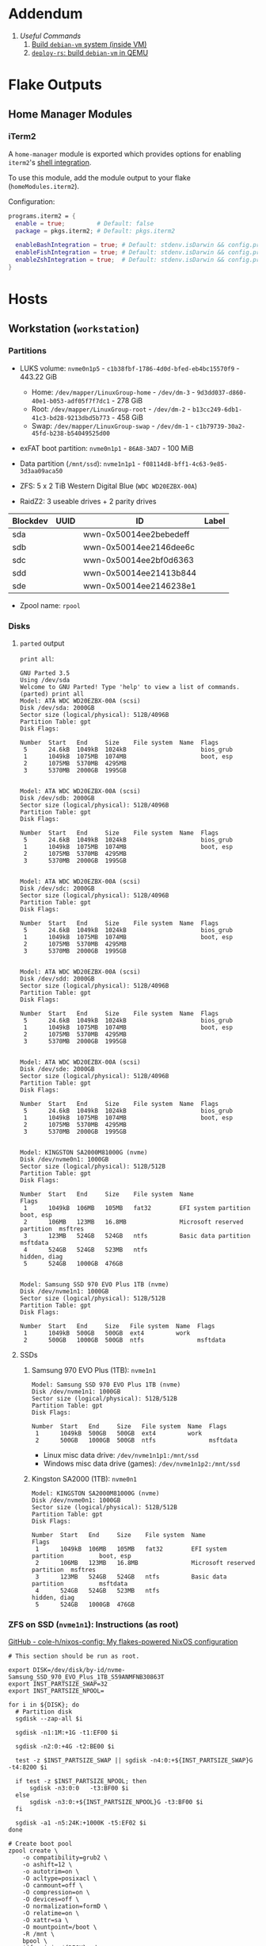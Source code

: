 * Addendum
1. [[*Useful Commands][Useful Commands]]
   1. [[#build-debian-vm][Build =debian-vm= system (inside VM)]]
   2. [[#deploy-rs-build][=deploy-rs=: build =debian-vm= in QEMU]]

* Flake Outputs

** Home Manager Modules

*** iTerm2

A ~home-manager~ module is exported which provides options for enabling ~iterm2~'s [[https://iterm2.com/documentation-shell-integration.html][shell integration]].

To use this module, add the module output to your flake (~homeModules.iterm2~).

Configuration:
#+begin_src nix
programs.iterm2 = {
  enable = true;         # Default: false
  package = pkgs.iterm2; # Default: pkgs.iterm2

  enableBashIntegration = true; # Default: stdenv.isDarwin && config.programs.bash.enable
  enableFishIntegration = true; # Default: stdenv.isDarwin && config.programs.fish.enable
  enableZshIntegration = true;  # Default: stdenv.isDarwin && config.programs.zsh.enable
}
#+end_src

* Hosts

** Workstation (~workstation~)
*** Partitions

- LUKS volume: ~nvme0n1p5~ - ~c1b38fbf-1786-4d0d-bfed-eb4bc15570f9~ - 443.22 GiB
  + Home: ~/dev/mapper/LinuxGroup-home~ - ~/dev/dm-3~ - ~9d3dd037-d860-40e1-b053-adf05f7f7dc1~ - 278 GiB
  + Root: ~/dev/mapper/LinuxGroup-root~  - ~/dev/dm-2~ - ~b13cc249-6db1-41c3-bd28-9213dbd5b773~ - 458 GiB
  + Swap: ~/dev/mapper/LinuxGroup-swap~ - ~/dev/dm-1~ - ~c1b79739-30a2-45fd-b238-b54049525d00~
- exFAT boot partition: ~nvme0n1p1~ - ~86A8-3AD7~ - 100 MiB
- Data partition (~/mnt/ssd~): ~nvme1n1p1~ - ~f08114d8-bff1-4c63-9e85-3d3aa09aca50~

- ZFS: 5 x 2 TiB Western Digital Blue (~WDC WD20EZBX-00A~)
- RaidZ2: 3 useable drives + 2 parity drives
| Blockdev | UUID | ID                     | Label |
|----------+------+------------------------+-------|
| sda      |      | wwn-0x50014ee2bebedeff |       |
| sdb      |      | wwn-0x50014ee2146dee6c |       |
| sdc      |      | wwn-0x50014ee2bf0d6363 |       |
| sdd      |      | wwn-0x50014ee21413b844 |       |
| sde      |      | wwn-0x50014ee2146238e1 |       |

- Zpool name: ~rpool~
*** Disks
**** ~parted~ output
~print all~:
#+begin_example
GNU Parted 3.5
Using /dev/sda
Welcome to GNU Parted! Type 'help' to view a list of commands.
(parted) print all
Model: ATA WDC WD20EZBX-00A (scsi)
Disk /dev/sda: 2000GB
Sector size (logical/physical): 512B/4096B
Partition Table: gpt
Disk Flags:

Number  Start   End     Size    File system  Name  Flags
 5      24.6kB  1049kB  1024kB                     bios_grub
 1      1049kB  1075MB  1074MB                     boot, esp
 2      1075MB  5370MB  4295MB
 3      5370MB  2000GB  1995GB


Model: ATA WDC WD20EZBX-00A (scsi)
Disk /dev/sdb: 2000GB
Sector size (logical/physical): 512B/4096B
Partition Table: gpt
Disk Flags:

Number  Start   End     Size    File system  Name  Flags
 5      24.6kB  1049kB  1024kB                     bios_grub
 1      1049kB  1075MB  1074MB                     boot, esp
 2      1075MB  5370MB  4295MB
 3      5370MB  2000GB  1995GB


Model: ATA WDC WD20EZBX-00A (scsi)
Disk /dev/sdc: 2000GB
Sector size (logical/physical): 512B/4096B
Partition Table: gpt
Disk Flags:

Number  Start   End     Size    File system  Name  Flags
 5      24.6kB  1049kB  1024kB                     bios_grub
 1      1049kB  1075MB  1074MB                     boot, esp
 2      1075MB  5370MB  4295MB
 3      5370MB  2000GB  1995GB


Model: ATA WDC WD20EZBX-00A (scsi)
Disk /dev/sdd: 2000GB
Sector size (logical/physical): 512B/4096B
Partition Table: gpt
Disk Flags:

Number  Start   End     Size    File system  Name  Flags
 5      24.6kB  1049kB  1024kB                     bios_grub
 1      1049kB  1075MB  1074MB                     boot, esp
 2      1075MB  5370MB  4295MB
 3      5370MB  2000GB  1995GB


Model: ATA WDC WD20EZBX-00A (scsi)
Disk /dev/sde: 2000GB
Sector size (logical/physical): 512B/4096B
Partition Table: gpt
Disk Flags:

Number  Start   End     Size    File system  Name  Flags
 5      24.6kB  1049kB  1024kB                     bios_grub
 1      1049kB  1075MB  1074MB                     boot, esp
 2      1075MB  5370MB  4295MB
 3      5370MB  2000GB  1995GB


Model: KINGSTON SA2000M81000G (nvme)
Disk /dev/nvme0n1: 1000GB
Sector size (logical/physical): 512B/512B
Partition Table: gpt
Disk Flags:

Number  Start   End     Size    File system  Name                          Flags
 1      1049kB  106MB   105MB   fat32        EFI system partition          boot, esp
 2      106MB   123MB   16.8MB               Microsoft reserved partition  msftres
 3      123MB   524GB   524GB   ntfs         Basic data partition          msftdata
 4      524GB   524GB   523MB   ntfs                                       hidden, diag
 5      524GB   1000GB  476GB


Model: Samsung SSD 970 EVO Plus 1TB (nvme)
Disk /dev/nvme1n1: 1000GB
Sector size (logical/physical): 512B/512B
Partition Table: gpt
Disk Flags:

Number  Start   End     Size   File system  Name  Flags
 1      1049kB  500GB   500GB  ext4         work
 2      500GB   1000GB  500GB  ntfs               msftdata
#+end_example

**** SSDs
***** Samsung 970 EVO Plus (1TB): ~nvme1n1~
#+begin_example
Model: Samsung SSD 970 EVO Plus 1TB (nvme)
Disk /dev/nvme1n1: 1000GB
Sector size (logical/physical): 512B/512B
Partition Table: gpt
Disk Flags:

Number  Start   End     Size   File system  Name  Flags
 1      1049kB  500GB   500GB  ext4         work
 2      500GB   1000GB  500GB  ntfs               msftdata
#+end_example

- Linux misc data drive: ~/dev/nvme1n1p1:/mnt/ssd~
- Windows misc data drive (games): ~/dev/nvme1n1p2:/mnt/ssd~

***** Kingston SA2000 (1TB): ~nvme0n1~
#+begin_example
Model: KINGSTON SA2000M81000G (nvme)
Disk /dev/nvme0n1: 1000GB
Sector size (logical/physical): 512B/512B
Partition Table: gpt
Disk Flags:

Number  Start   End     Size    File system  Name                          Flags
 1      1049kB  106MB   105MB   fat32        EFI system partition          boot, esp
 2      106MB   123MB   16.8MB               Microsoft reserved partition  msftres
 3      123MB   524GB   524GB   ntfs         Basic data partition          msftdata
 4      524GB   524GB   523MB   ntfs                                       hidden, diag
 5      524GB   1000GB  476GB
#+end_example

*** ZFS on SSD (~nvme1n1~): Instructions (as root)
[[https://github.com/cole-h/nixos-config#1-partition][GitHub - cole-h/nixos-config: My flakes-powered NixOS configuration]]


#+begin_src shell :noeval
# This section should be run as root.

export DISK=/dev/disk/by-id/nvme-Samsung_SSD_970_EVO_Plus_1TB_S59ANMFNB30863T
export INST_PARTSIZE_SWAP=32
export INST_PARTSIZE_NPOOL=

for i in ${DISK}; do
  # Partition disk
  sgdisk --zap-all $i

  sgdisk -n1:1M:+1G -t1:EF00 $i

  sgdisk -n2:0:+4G -t2:BE00 $i

  test -z $INST_PARTSIZE_SWAP || sgdisk -n4:0:+${INST_PARTSIZE_SWAP}G -t4:8200 $i

  if test -z $INST_PARTSIZE_NPOOL; then
      sgdisk -n3:0:0   -t3:BF00 $i
  else
      sgdisk -n3:0:+${INST_PARTSIZE_NPOOL}G -t3:BF00 $i
  fi

  sgdisk -a1 -n5:24K:+1000K -t5:EF02 $i
done

# Create boot pool
zpool create \
    -o compatibility=grub2 \
    -o ashift=12 \
    -o autotrim=on \
    -O acltype=posixacl \
    -O canmount=off \
    -O compression=on \
    -O devices=off \
    -O normalization=formD \
    -O relatime=on \
    -O xattr=sa \
    -O mountpoint=/boot \
    -R /mnt \
    bpool \
    $(for i in ${DISK}; do
       printf "$i-part2 ";
      done)

# Create root pool
zpool create \
    -o ashift=12 \
    -o autotrim=on \
    -R /mnt \
    -O acltype=posixacl \
    -O canmount=off \
    -O compression=zstd \
    -O dnodesize=auto \
    -O normalization=formD \
    -O relatime=on \
    -O xattr=sa \
    -O mountpoint=/ \
    npool \
   $(for i in ${DISK}; do
      printf "$i-part3 ";
     done)

# Create encrypted root container
zfs create \
 -o canmount=off \
 -o mountpoint=none \
 -o encryption=on \
 -o keylocation=prompt \
 -o keyformat=passphrase \
 npool/nixos

# Create system datasets
zfs create -o canmount=on -o mountpoint=/     npool/nixos/root
zfs create -o canmount=on -o mountpoint=/home npool/nixos/home
zfs create -o canmount=off -o mountpoint=/var  npool/nixos/var
zfs create -o canmount=on  npool/nixos/var/lib
zfs create -o canmount=on  npool/nixos/var/log

# Create boot dataset
zfs create -o canmount=off -o mountpoint=none bpool/nixos
zfs create -o canmount=on -o mountpoint=/boot bpool/nixos/root

# Format and mount ESP
for i in ${DISK}; do
 mkfs.vfat -n EFI ${i}-part1
 mkdir -p /mnt/boot/efis/${i##*/}-part1
 mount -t vfat ${i}-part1 /mnt/boot/efis/${i##*/}-part1
done

mkdir -p /mnt/boot/efi
mount -t vfat $(echo $DISK | cut -f1 -d\ )-part1 /mnt/boot/efi

# Disable cache (stale cache will prevent system from booting)
mkdir -p /mnt/etc/zfs/
rm -f /mnt/etc/zfs/zpool.cache
touch /mnt/etc/zfs/zpool.cache
chmod a-w /mnt/etc/zfs/zpool.cache
chattr +i /mnt/etc/zfs/zpool.cache

# Generate initial system configuration
nixos-generate-config --root /mnt

# Set machine-id
cp /tmp/other-ssd/etc/machine-id /mnt/etc/
# -> Copy machine-id from old partition

# ##################### #
# Configure bootloader for both legacy boot and UEFI boot and mirror bootloader
# -> IMPORT zfs-root.nix
# -> DISABLE boot.systemd-boot profile
# ##################### #

# Mount datasets with zfsutil option
sed -i 's|fsType = "zfs";|fsType = "zfs"; options = [ "zfsutil" "X-mount.mkdir" ];|g' \
/mnt/etc/nixos/hardware-configuration.nix
# -> Add 'options = [ "zfsutil" "X-mount.mkdir" ];' to all ZFS fileSystems)

# Install system and apply configuration
nixos-install -v --show-trace --no-root-passwd --root /mnt

# Unmount filesystems
umount -Rl /mnt
zpool export -a

# Done!
reboot
#+end_src


**** Time Machine Filesystem

#+begin_example
tmArgs=(
    -o atime=off
    -o dnodesize=auto
    -o xattr=sa
    -o logbias=throughput
    -o recordsize=1M
    -o compression=zstd-10
    -o refquota=3T
    # optional - greatly improves write performance
    -o sync=disabled
    # security
    -o setuid=off
    -o exec=off
    -o devices=off
)

zfs create "${tmArgs[@]}" rpool/backup/time_machine
#+end_example

*** ZFS on HDDs: Instructions (as root)
https://nixos.wiki/wiki/ZFS
https://openzfs.github.io/openzfs-docs/Getting%20Started/NixOS/Root%20on%20ZFS/3-system-configuration.html
https://cheat.readthedocs.io/en/latest/nixos/zfs_install.html
**** [X] Partition disks
CLOSED: [2022-11-25 Fri 23:35]
  #+begin_src shell :noeval
export DISK="/dev/disk/by-id/wwn-0x50014ee2bebedeff /dev/disk/by-id/wwn-0x50014ee2146dee6c /dev/disk/by-id/wwn-0x50014ee2bf0d6363 /dev/disk/by-id/wwn-0x50014ee21413b844 /dev/disk/by-id/wwn-0x50014ee2146238e1"

INST_PARTSIZE_RPOOL=

for i in ${DISK}; do
  sgdisk --zap-all $i

  sgdisk -n1:1M:+1G -t1:EF00 $i

  sgdisk -n2:0:+4G -t2:BE00 $i

  test -z $INST_PARTSIZE_SWAP || sgdisk -n4:0:+${INST_PARTSIZE_SWAP}G -t4:8200 $i

  if test -z $INST_PARTSIZE_RPOOL; then
      sgdisk -n3:0:0   -t3:BF00 $i
  else
      sgdisk -n3:0:+${INST_PARTSIZE_RPOOL}G -t3:BF00 $i
  fi

  sgdisk -a1 -n5:24K:+1000K -t5:EF02 $i
done
  #+end_src

**** [X] Create boot pool:
CLOSED: [2022-11-25 Fri 23:36]

#+begin_src shell :noeval
# Create the pool. If you want to tweak this a bit and you're feeling adventurous, you
# might try adding one or more of the following additional options:
# To disable writing access times:
#   -O atime=off
# To enable filesystem compression:
#   -O compression=lz4
# To improve performance of certain extended attributes:
#   -O xattr=sa
# For systemd-journald posixacls are required
#   -O  acltype=posixacl
# To specify that your drive uses 4K sectors instead of relying on the size reported
# by the hardware (note small 'o'):
#   -o ashift=12
#
# The 'mountpoint=none' option disables ZFS's automount machinery; we'll use the
# normal fstab-based mounting machinery in Linux.
# '-R /mnt' is not a persistent property of the FS, it'll just be used while we're installing.
zpool create \
    -O mountpoint=none \
    -O atime=off \
    -O compression=lz4 \
    -O xattr=sa \
    -O acltype=posixacl \
    -o ashift=12 \
    -R /mnt/zfs rpool \
    $(for i in ${DISK}; do
          printf "$i-part3 ";
      done)
#+end_src
**** [X] Create filesystems:
CLOSED: [2022-11-25 Fri 23:38]

Create the filesystems. This layout is designed so that /home is separate from the root filesystem, as you'll likely want to snapshot it differently for backup purposes. It also makes a "nixos" filesystem underneath the root, to support installing multiple OSes if that's something you choose to do in future.

#+begin_src shell :noeval
zfs create -o mountpoint=none rpool/root
zfs create -o mountpoint=legacy rpool/root/nixos
zfs create -o mountpoint=legacy rpool/store
zfs create -o mountpoint=legacy rpool/home
zfs create -o mountpoint=legacy rpool/backup
zfs create -o mountpoint=legacy rpool/data
zfs create -o mountpoint=/mnt/zfs/media rpool/data/media
#+end_src

**** [X] Share filesystems via NFS:
CLOSED: [2022-11-26 Sat 00:25]

#+begin_src shell :noeval
zfs set sharenfs='rw' rpool/data
#+end_src

**** [X] Mount filesystems:
CLOSED: [2022-11-25 Fri 23:44]

Mount the filesystems manually. The nixos installer will detect these mountpoints and save them to /mnt/nixos/hardware-configuration.nix during the install process.
#+begin_src shell :noeval
mkdir /mnt/zfs
mount -t zfs rpool/root/nixos /mnt/zfs

mkdir /mnt/zfs/home
mount -t zfs rpool/home /mnt/zfs/home

mkdir /mnt/zfs/backup
mount -t zfs rpool/backup /mnt/zfs/backup

mkdir /mnt/zfs/data
mount -t zfs rpool/data /mnt/zfs/data
#+end_src

**** [X] Snapshot Filesystems
CLOSED: [2022-11-28 Mon 01:51]

#+begin_src shell :noeval
sudo zfs snapshot "rpool@$(hostname)_$(date +%y%m%d%H%M)"
#+end_src

**** [X] Unmount filesystems:
CLOSED: [2022-11-25 Fri 23:45]

#+begin_src shell :noeval
umount -Rl /mnt/zfs
zpool export -a
#+end_src

** MacBook-Pro
A base-model  M1 MacBook Pro. Secondary development machine (though the unholy combination of Nix + Apple Silicon means I'm frequently SSHed into ~workstation~).

*** Setup

#+begin_src shell :noeval
# Install Nix
sh <(curl -L https://nixos.org/nix/install)

ssh cfeeley@localhost

softwareupdate --install-rosetta --agree-to-license

# Install Xcode	from App Store
sudo xcodebuild -license

sudo mv /etc/nix/nix.conf{,.bak}
sudo mv /etc/shells{,.bak}

# Brew
/bin/bash -c "$(curl -fsSL https://raw.githubusercontent.com/Homebrew/install/HEAD/install.sh)"
brew analytics off

# Clone Repositories
git clone git@git.sr.ht:~cfeeley/dotfield ~/.config/dotfield
git clone git@git.sr.ht:~cfeeley/doom-emacs-private ~/.config/doom
git clone https://github.com/doomemacs/doomemacs ~/.config/emacs

# Install Flake

mkdir ~/Applications

cd ~/.config/dotfield && nix --experimental-features 'nix-command flakes' build ~/.config/dotfield#darwinConfigurations.MacBook-Pro.config.system.build.toplevel -L --keep-going && ./result/sw/bin/darwin-rebuild switch --flake ~/.config/dotfield

printf 'run\tprivate/var/run\n' | sudo tee -a /etc/synthetic.conf
/System/Library/Filesystems/apfs.fs/Contents/Resources/apfs.util -t # For Big Sur and later

cd ~/.config/dotfield && nix --experimental-features 'nix-command flakes' build ~/.config/dotfield#darwinConfigurations.MacBook-Pro.config.system.build.toplevel -L --keep-going && ./result/sw/bin/darwin-rebuild switch --flake ~/.config/dotfield

sudo chsh -s /run/current-system/sw/bin/zsh cfeeley

darwin-rebuild switch --flake ~/.config/dotfield

# Emacs
~/.config/emacs/bin/doom install
#+end_src

|   |   |   |   |   |   | parent of 3781ac52 (docs: add MBP setup instructions) |
** Franklin
The speed demon of the group - an early 2015 13-inch MacBook Air. Used as a server and as an internet gateway for some /loud/ devices that I don't want near my router.

Hardware Overview:
#+begin_example
  Model Name:	MacBook Air
  Model Identifier:	MacBookAir7,2
  Processor Name:	Dual-Core Intel Core i5
  Processor Speed:	1.6 GHz
  Number of Processors:	1
  Total Number of Cores:	2
  L2 Cache (per Core):	256 KB
  L3 Cache:	3 MB
  Hyper-Threading Technology:	Enabled
  Memory:	4 GB
#+end_example

*** Setup

#+begin_src shell :noeval
# Install Nix
sh <(curl -L https://nixos.org/nix/install)

# ssh cfeeley@localhost

# Install Xcode	from App Store
# sudo xcodebuild -license

# Brew
/bin/bash -c "$(curl -fsSL https://raw.githubusercontent.com/Homebrew/install/HEAD/install.sh)" && brew analytics off

# Install nix-darwin
nix-build https://github.com/LnL7/nix-darwin/archive/master.tar.gz -A installer
./result/bin/darwin-installer && rm result

# Clone Repositories
# git clone git@git.sr.ht:~cfeeley/dotfield ~/.config/dotfield
# git clone git@git.sr.ht:~cfeeley/doom-emacs-private ~/.config/doom
# git clone https://github.com/doomemacs/doomemacs ~/.config/emacs

# Install Flake
mkdir ~/Applications

# cd ~/.config/dotfield && nix --experimental-features 'nix-command flakes' build ~/.config/dotfield#darwinConfigurations.MacBook-Pro.config.system.build.toplevel -L --keep-going && ./result/sw/bin/darwin-rebuild switch --flake ~/.config/dotfield

printf 'run\tprivate/var/run\n' | sudo tee -a /etc/synthetic.conf
/System/Library/Filesystems/apfs.fs/Contents/Resources/apfs.util -t # For Big Sur and later

# cd ~/.config/dotfield && nix --experimental-features 'nix-command flakes' build ~/.config/dotfield#darwinConfigurations.MacBook-Pro.config.system.build.toplevel -L --keep-going && ./result/sw/bin/darwin-rebuild switch --flake ~/.config/dotfield

sudo chsh -s /run/current-system/sw/bin/zsh cfeeley

# darwin-rebuild switch --flake ~/.config/dotfield

# Emacs
# ~/.config/emacs/bin/doom install

nix --extra-experimental-features 'nix-command flakes' flake show git+ssh://MacBook-Pro.local:/Users/cfeeley/.config/dotfield

echo "trusted-users = root cfeeley nix-ssh @wheel @admin" >> /etc/nix/nix.conf

sudo mv /etc/nix/nix.conf{,.bak}
sudo mv /etc/shells{,.bak}
#+end_src

From another machine:
#+begin_src shell :noeval
nix build ~/.config/dotfield#darwinConfigurations.franklin.config.system.build.toplevel
./result/sw/bin/darwin-rebuild switch --flake ~/.config/darwin
#+end_src

* Useful Commands

** Unlock ~git-crypt~

#+begin_src shell :noeval
git-crypt unlock
#+end_src

** Debug Nix Evaluation Errors

*** On Linux

#+begin_src shell :noeval
nix --print-build-logs build ~/.config/dotfield#nixosConfigurations.workstation.config.system.build.toplevel --debugger --ignore-try
#+end_src

*** On Darwin

#+begin_src shell :noeval
nix --print-build-logs build ~/.config/dotfield#darwinConfigurations.MacBook-Pro.config.system.build.toplevel --debugger --ignore-try
#+end_src

** ~NIX_REMOTE~ variable

#+begin_src shell :noeval
NIX_REMOTE=ssh-ng://macbook-pro nix build $DOTFIELD_DIR#darwinConfigurations.MacBook-Pro.config.system.build.toplevel
#+end_src

** Check

#+begin_src shell :noeval
sudo nix -L flake check --option builders-use-substitutes true --builders 'ssh://cfeeley@macbook-pro'
#+end_src

#+begin_src shell :noeval
sudo nix -L flake check --option builders-use-substitutes true --builders 'ssh://cfeeley@workstation'
#+end_src

** Generate ~dot~ graph of nix store size (~nix-du~)

Generate ~dot~ file:
#+begin_src shell :noeval
nix-du -s=100MB | tred > /tmp/store.dot
zgrviewer /tmp/store.dot
#+end_src

Generate ~svg~:
#+begin_src shell :noeval
nix-du -s=100MB -O2 | tred | dot -Tsvg > /tmp/store.svg
#+end_src

** Change default shell

#+begin_src shell :noeval
sudo chsh -s /run/current-system/sw/bin/fish cfeeley
#+end_src

** Fetch flake over ssh

#+begin_src shell
darwin-rebuild switch --print-build-logs --flake git+ssh://cfeeley@workstation:/home/cfeeley/.config/dotfield
#+end_src

***  Build ~MacBook-Pro~ configuration

#+begin_src shell
nom build git+ssh://cfeeley@workstation:/home/cfeeley/.config/dotfield#darwinConfigurations.MacBook-Pro.config.system.build.toplevel
#+end_src

** Build Rosy

#+begin_src shell
# Analogous to nix build $DOTFIELD_DIR#nixosConfigurations.rosy.config.system.build.toplevel
# on host 'rosy'.
# Target parameter: nixos://<host>/<nixosConfiguration>
deploy-flake --flake $DOTFIELD_DIR nixos://rosy/rosy
#+end_src

*** Run checks

#+begin_src shell
nix flake check git+ssh://cfeeley@workstation:/home/cfeeley/.config/dotfield
#+end_src

** Pretty build

#+begin_src shell
nom build ~/.config/dotfield#darwinConfigurations.MacBook-Pro.config.system.build.toplevel
#+end_src

** Infect hetzner

*** Create Floating IP

#+begin_src shell
hcloud primary-ip create --name minecraft --type ipv4 --datacenter ash-dc1
hcloud primary-ip enable-protection minecraft
#+end_src

*** COMMENT Create Volume

#+begin_src shell
hcloud volume create --name minecraft-data --size 10 --location ash
#+end_src

*** Create server
#+begin_src shell
hcloud server create \
    --image ubuntu-20.04 \
    --name h8tsner \
    --type cpx11 \
    --ssh-key GPG \
    --user-data-from-file $DOTFIELD_DIR/nixos/machines/h8tsner/user-data.txt \
    --datacenter ash-dc1 \
    --without-ipv4

    # --volume minecraft-data --automount
#+end_src

*** Assign Floating IP

#+begin_src shell
hcloud server shutdown h8tsner
hcloud primary-ip assign minecraft --server h8tsner
hcloud server poweron h8tsner
#+end_src

*** Deploy config
#+begin_src shell
deploy --skip-checks .#h8tsner -- --print-build-logs

hcloud server reboot h8tsner
#+end_src

** Build =debian-vm= system (inside VM)
#+begin_example
fnix build ~/.config/dotfield#homeConfigurationsPortable.aarch64-linux."cfeeley@debian-vm".activationPackage --show-trace

./result/bin/home-manager-generation
#+end_example

** =deploy-rs=: build =debian-vm= in QEMU
#+begin_example
deploy --skip-checks .#debian-vm -- --print-build-logs --show-trace
#+end_example

** Handy ~numtide/devshell~ functions

Credit: [[https://github.com/montchr/dotfield/blob/8a61b8fe37cc3d3186ac8728363d7977fea6ff6e/devShells/default.nix#L46][github:montchr/dotfield]]
#+begin_src nix
withCategory = category: attrset: attrset // { inherit category; };
pkgWithCategory = category: package: { inherit package category; };
#+end_src
** Emacs Remote

#+begin_src emacs-lisp
(load "server")
(unless (server-running-p) (server-start))
#+end_src

* Handy Information

** Access system configuration in ~home-manager~ module

~osConfig~ is now passed to ~home-manager~ modules ([[https://github.com/nix-community/home-manager/issues/393#issuecomment-1259996423][source]])

* ~rosy~ builder setup
As ~nixos~ user

** Partition disk
[[https://krisztianfekete.org/nixos-on-apple-silicon-with-utm/][source]]

#+begin_src shell :noeval
passwd nixos

sudo parted /dev/vda -- mklabel gpt
sudo parted /dev/vda -- mkpart primary 1GiB -8GiB
sudo parted /dev/vda -- mkpart primary linux-swap -8GiB 100%

sudo parted /dev/vda -- mkpart ESP fat32 1MiB 512MiB
sudo parted /dev/vda -- set 3 esp on

sudo mkfs.ext4 -L nixos /dev/vda1
sudo mkswap -L swap /dev/vda2
sudo mkfs.fat -F 32 -n boot /dev/vda3

sudo mount /dev/disk/by-label/nixos /mnt
sudo mkdir -p /mnt/boot
sudo mount /dev/disk/by-label/boot /mnt/boot
#+end_src

** Mount Share
*** For QEMU
#+begin_src shell :noeval
export SHARED_HOMEDIR=/run/share
export DOTFIELD_DIR=${SHARED_HOMEDIR}/.config/dotfield

sudo mkdir /run/share
sudo mount -t 9p -o trans=virtio share /run/share -oversion=9p2000.L
#+end_src

*** For Apple Virtualization Framework
[[https://docs.getutm.app/advanced/rosetta/#enabling-rosettaA][source]]
#+begin_src shell :noeval
export SHARED_HOMEDIR=/run/share/cfeeley
export DOTFIELD_DIR=${SHARED_HOMEDIR}/.config/dotfield

sudo mkdir /run/share
sudo mount -t virtiofs share /run/share/

sudo mkdir /run/rosetta
sudo mount -t virtiofs rosetta /run/rosetta/
#+end_src

** Install

As root (~sudo su~):
#+begin_src shell :noeval
sudo su

nix-shell -p git

mkdir -p ~/.ssh && cp ${SHARED_HOMEDIR}/.ssh/id_* ~/.ssh/

mkdir -p ~/.config && cp -a ${SHARED_HOMEDIR}/.config/nix/ ~/.config

# sudo nix --extra-experimental-features 'nix-command flakes' flake show $DOTFIELD_DIR

nixos-install --verbose --flake $DOTFIELD_DIR#rosy

umount /mnt/boot/
umount /mnt/

sync && reboot
#+end_src

** Rebuild ~rosy~

#+begin_src shell :noeval
sudo nixos-rebuild --print-build-logs switch --flake $DOTFIELD_DIR#rosy
#+end_src

** Build ~rosy~ iso

#+begin_src shell :noeval
nix shell nixpkgs#nixos-generators

export DOTFIELD_DIR=/run/share/cfeeley/.config/dotfield

nixos-generate --flake $DOTFIELD_DIR#rosy --show-trace --format iso
#+end_src

** Build ~workstation~ iso

#+begin_src shell :noeval
nix shell nixpkgs#nixos-generators

export DOTFIELD_DIR=/run/share/cfeeley/.config/dotfield

nix -L build $DOTFIELD_DIR#workstation-iso
#+end_src

* ~workstation~ recovery
:PROPERTIES:
:header-args:shell: :noweb-ref workstation-recovery :tangle no :noweb no :comments noweb
:END:

Honestly - this was such a waste of time. I tried 800 different things but in the end I ended up just nuking my nix store... which at least let me reinstall NixOS.

Biggest takeaway: ~initrd~ secrets are /the devil/. See:
[[https://github.com/NixOS/nixpkgs/issues/34262][NixOS/nixpkgs#34262 `boot.initrd.network.ssh.hostRSAKey` breaks activation if...]]

#+begin_src shell :tangle shell/scripts/workstation-recovery.sh :noweb yes :noweb-ref nil :comments none
#!/usr/bin/env bash

<<workstation-recovery>>
#+end_src

** Partition disk

#+begin_src shell
# format the disk with the luks structure
# open the encrypted partition and map it to /dev/mapper/cryptroot
cryptsetup luksOpen /dev/nvme0n1p5 cryptroot

# Mount partitions
mount /dev/mapper/LinuxGroup-root /mnt

# mount /dev/disk/by-label/EFIBOOT /mnt/boot
mount /dev/nvme0n1p1 /mnt/boot

mount /dev/mapper/LinuxGroup-home /mnt/home
#+end_src

** Enter NixOS chroot

#+begin_src shell
# Enter chroot
nixos-enter --root /mnt

# Login to cfeeley
su - cfeeley

# Unlock GPG
echo "Enter password for GPG key:"; stty -echo; gpg --passphrase-fd 0 --pinentry-mode loopback --decrypt ~/test-gpg.asc; stty echo

# Fetch and reset repo
cd ~/.config/dotfield
git remote add temp-mbp cfeeley@192.168.0.85:~/.config/dotfield
git config --global --add safe.directory /mnt/home/cfeeley/.config/dotfield
git fetch temp-mbp && git reset --hard temp-mbp/master

# Hack: use path://<repo> to workaround chroot problems
export DOTFIELD_DIR=path:///home/cfeeley/.config/dotfield

# Rebuild system configuration
sudo nixos-rebuild build --verbose --flake $DOTFIELD_DIR#workstation

# Activate system configuration and reinstall the bootloader
# sudo nixos-rebuild switch --verbose --install-bootloader --flake $DOTFIELD_DIR#workstation
#+end_src

Note the path to the final derivation - this will be used to activate the system in the next step.

** Install NixOS

*NOTE:* not inside ~nixos-enter~ chroot.

#+begin_src shell
# Get a DHCP address - only IPv6 worked until this for some reason
nix run nixpkgs#dhcpcd

echo "Enter password for GPG key:"; gpg --passphrase-fd 0 --pinentry-mode loopback --homedir /mnt/home/cfeeley/.gnupg --decrypt /mnt/home/cfeeley/test-gpg.asc

# Hack: use path://<repo> to workaround chroot problems
export DOTFIELD_DIR=path:///mnt/home/cfeeley/.config/dotfield

nixos-install --verbose --flake $DOTFIELD_DIR#workstation
#+end_src
